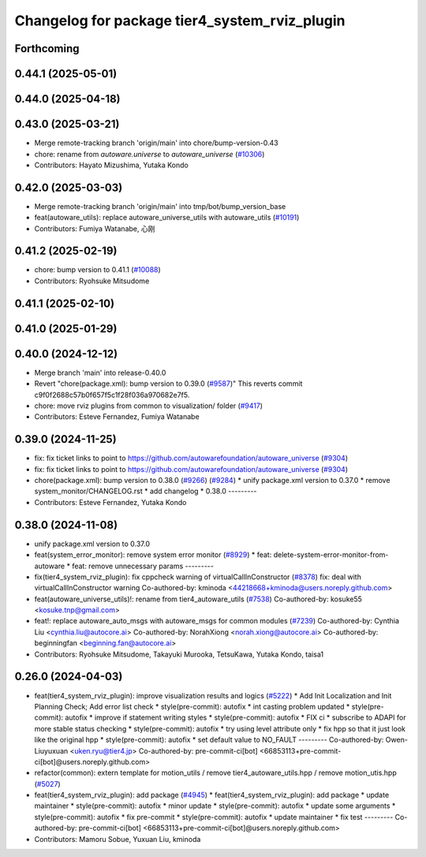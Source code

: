^^^^^^^^^^^^^^^^^^^^^^^^^^^^^^^^^^^^^^^^^^^^^^
Changelog for package tier4_system_rviz_plugin
^^^^^^^^^^^^^^^^^^^^^^^^^^^^^^^^^^^^^^^^^^^^^^

Forthcoming
-----------

0.44.1 (2025-05-01)
-------------------

0.44.0 (2025-04-18)
-------------------

0.43.0 (2025-03-21)
-------------------
* Merge remote-tracking branch 'origin/main' into chore/bump-version-0.43
* chore: rename from `autoware.universe` to `autoware_universe` (`#10306 <https://github.com/autowarefoundation/autoware_universe/issues/10306>`_)
* Contributors: Hayato Mizushima, Yutaka Kondo

0.42.0 (2025-03-03)
-------------------
* Merge remote-tracking branch 'origin/main' into tmp/bot/bump_version_base
* feat(autoware_utils): replace autoware_universe_utils with autoware_utils  (`#10191 <https://github.com/autowarefoundation/autoware_universe/issues/10191>`_)
* Contributors: Fumiya Watanabe, 心刚

0.41.2 (2025-02-19)
-------------------
* chore: bump version to 0.41.1 (`#10088 <https://github.com/autowarefoundation/autoware_universe/issues/10088>`_)
* Contributors: Ryohsuke Mitsudome

0.41.1 (2025-02-10)
-------------------

0.41.0 (2025-01-29)
-------------------

0.40.0 (2024-12-12)
-------------------
* Merge branch 'main' into release-0.40.0
* Revert "chore(package.xml): bump version to 0.39.0 (`#9587 <https://github.com/autowarefoundation/autoware_universe/issues/9587>`_)"
  This reverts commit c9f0f2688c57b0f657f5c1f28f036a970682e7f5.
* chore: move rviz plugins from common to visualization/ folder (`#9417 <https://github.com/autowarefoundation/autoware_universe/issues/9417>`_)
* Contributors: Esteve Fernandez, Fumiya Watanabe

0.39.0 (2024-11-25)
-------------------
* fix: fix ticket links to point to https://github.com/autowarefoundation/autoware_universe (`#9304 <https://github.com/autowarefoundation/autoware_universe/issues/9304>`_)
* fix: fix ticket links to point to https://github.com/autowarefoundation/autoware_universe (`#9304 <https://github.com/autowarefoundation/autoware_universe/issues/9304>`_)
* chore(package.xml): bump version to 0.38.0 (`#9266 <https://github.com/autowarefoundation/autoware_universe/issues/9266>`_) (`#9284 <https://github.com/autowarefoundation/autoware_universe/issues/9284>`_)
  * unify package.xml version to 0.37.0
  * remove system_monitor/CHANGELOG.rst
  * add changelog
  * 0.38.0
  ---------
* Contributors: Esteve Fernandez, Yutaka Kondo

0.38.0 (2024-11-08)
-------------------
* unify package.xml version to 0.37.0
* feat(system_error_monitor): remove system error monitor (`#8929 <https://github.com/autowarefoundation/autoware_universe/issues/8929>`_)
  * feat: delete-system-error-monitor-from-autoware
  * feat: remove unnecessary params
  ---------
* fix(tier4_system_rviz_plugin): fix cppcheck warning of virtualCallInConstructor (`#8378 <https://github.com/autowarefoundation/autoware_universe/issues/8378>`_)
  fix: deal with virtualCallInConstructor warning
  Co-authored-by: kminoda <44218668+kminoda@users.noreply.github.com>
* feat(autoware_universe_utils)!: rename from tier4_autoware_utils (`#7538 <https://github.com/autowarefoundation/autoware_universe/issues/7538>`_)
  Co-authored-by: kosuke55 <kosuke.tnp@gmail.com>
* feat!: replace autoware_auto_msgs with autoware_msgs for common modules (`#7239 <https://github.com/autowarefoundation/autoware_universe/issues/7239>`_)
  Co-authored-by: Cynthia Liu <cynthia.liu@autocore.ai>
  Co-authored-by: NorahXiong <norah.xiong@autocore.ai>
  Co-authored-by: beginningfan <beginning.fan@autocore.ai>
* Contributors: Ryohsuke Mitsudome, Takayuki Murooka, TetsuKawa, Yutaka Kondo, taisa1

0.26.0 (2024-04-03)
-------------------
* feat(tier4_system_rviz_plugin): improve visualization results and logics (`#5222 <https://github.com/autowarefoundation/autoware_universe/issues/5222>`_)
  * Add Init Localization and Init Planning Check; Add error list check
  * style(pre-commit): autofix
  * int casting problem updated
  * style(pre-commit): autofix
  * improve if statement writing styles
  * style(pre-commit): autofix
  * FIX ci
  * subscribe to ADAPI for more stable status checking
  * style(pre-commit): autofix
  * try using level attribute only
  * fix hpp so that it just look like the original hpp
  * style(pre-commit): autofix
  * set default value to NO_FAULT
  ---------
  Co-authored-by: Owen-Liuyuxuan <uken.ryu@tier4.jp>
  Co-authored-by: pre-commit-ci[bot] <66853113+pre-commit-ci[bot]@users.noreply.github.com>
* refactor(common): extern template for motion_utils / remove tier4_autoware_utils.hpp / remove motion_utis.hpp (`#5027 <https://github.com/autowarefoundation/autoware_universe/issues/5027>`_)
* feat(tier4_system_rviz_plugin): add package (`#4945 <https://github.com/autowarefoundation/autoware_universe/issues/4945>`_)
  * feat(tier4_system_rviz_plugin): add package
  * update maintainer
  * style(pre-commit): autofix
  * minor update
  * style(pre-commit): autofix
  * update some arguments
  * style(pre-commit): autofix
  * fix pre-commit
  * style(pre-commit): autofix
  * update maintainer
  * fix test
  ---------
  Co-authored-by: pre-commit-ci[bot] <66853113+pre-commit-ci[bot]@users.noreply.github.com>
* Contributors: Mamoru Sobue, Yuxuan Liu, kminoda
